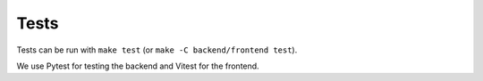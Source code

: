 .. _dev_tests:

=====
Tests
=====

Tests can be run with ``make test`` (or ``make -C backend/frontend test``).

We use Pytest for testing the backend and Vitest for the frontend.

